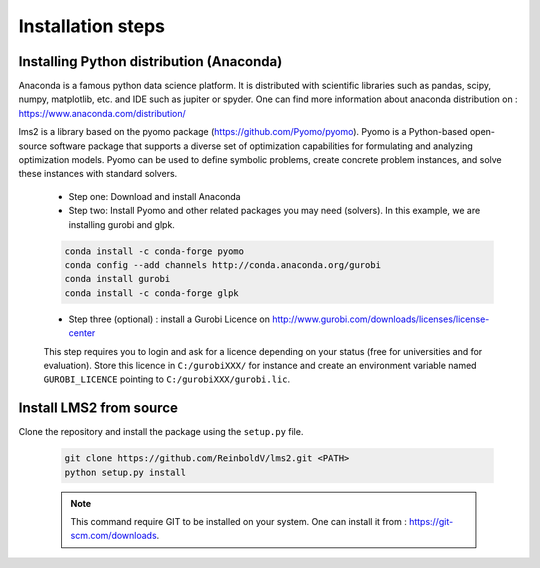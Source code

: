 Installation steps
*******************

.. _installation_step:

Installing Python distribution (Anaconda)
==========================================

Anaconda is a famous python data science platform.
It is distributed with scientific libraries such as pandas, scipy, numpy, matplotlib, etc. and
IDE such as jupiter or spyder. One can find more information about anaconda distribution on : https://www.anaconda.com/distribution/

lms2 is a library based on the pyomo package (https://github.com/Pyomo/pyomo). Pyomo is a Python-based open-source software package that supports a diverse set of optimization capabilities for formulating and analyzing optimization models. Pyomo can be used to define symbolic problems, create concrete problem instances, and solve these instances with standard solvers.


    - Step one: Download and install Anaconda
    - Step two: Install Pyomo and other related packages you may need (solvers). In this example, we are installing gurobi and glpk.

    .. code-block:: none

        conda install -c conda-forge pyomo
        conda config --add channels http://conda.anaconda.org/gurobi
        conda install gurobi
        conda install -c conda-forge glpk

    - Step three (optional) : install a Gurobi Licence on http://www.gurobi.com/downloads/licenses/license-center

    This step requires you to login and ask for a licence depending on your status (free for universities and for evaluation).
    Store this licence in ``C:/gurobiXXX/`` for instance and create an environment variable named ``GUROBI_LICENCE`` pointing to ``C:/gurobiXXX/gurobi.lic``.


Install LMS2 from source
========================

Clone the repository and install the package using the ``setup.py`` file.

    .. code-block:: bash

        git clone https://github.com/ReinboldV/lms2.git <PATH>
        python setup.py install

    .. note:: This command require GIT to be installed on your system. One can install it from : https://git-scm.com/downloads.
